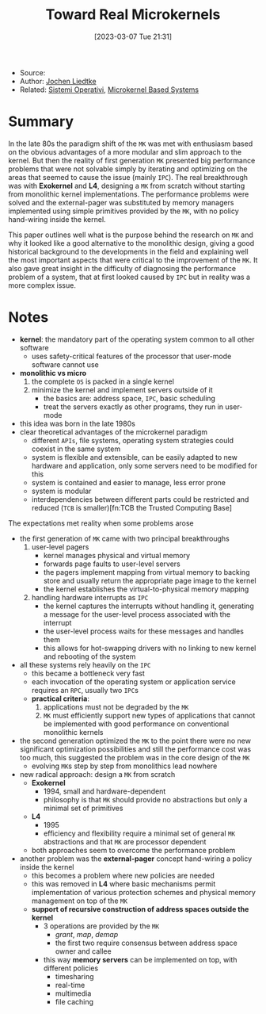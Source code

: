 :PROPERTIES:
:ID:       b73e33c0-6776-42d1-990d-a271a9ee4d8b
:END:
#+title: Toward Real Microkernels
#+date: [2023-03-07 Tue 21:31]
#+filetags: paper
- Source:
- Author: [[id:ab720e80-1db4-44d6-addf-282ca98459dc][Jochen Liedtke]]
- Related: [[id:5c91241d-3da3-47e6-b27a-9afe7e0b4ff0][Sistemi Operativi]], [[id:ad8e431b-7af6-4eb9-99a7-41af9cd0c4ce][Microkernel Based Systems]]
* Summary
In the late 80s the paradigm shift of the =MK= was met with enthusiasm based on the obvious advantages of a more modular and slim approach to the kernel. But then the reality of first generation =MK= presented big performance problems that were not solvable simply by iterating and optimizing on the areas that seemed to cause the issue (mainly =IPC=). The real breakthrough was with *Exokernel* and *L4*, designing a =MK= from scratch without starting from monolithic kernel implementations. The performance problems were solved and the external-pager was substituted by memory managers implemented using simple primitives provided by the =MK=, with no policy hand-wiring inside the kernel.

This paper outlines well what is the purpose behind the research on =MK= and why it looked like a good alternative to the monolithic design, giving a good historical background to the developments in the field and explaining well the most important aspects that were critical to the improvement of the =MK=. It also gave great insight in the difficulty of diagnosing the performance problem of a system, that at first looked caused by =IPC= but in reality was a more complex issue.
* Notes
- *kernel*: the mandatory part of the operating system common to all other software
  + uses safety-critical features of the processor that user-mode software cannot use
- *monolithic vs micro*
  1. the complete =OS= is packed in a single kernel
  2. minimize the kernel and implement servers outside of it
     - the basics are: address space, =IPC=, basic scheduling
     - treat the servers exactly as other programs, they run in user-mode

- this idea was born in the late 1980s
- clear theoretical advantages of the microkernel paradigm
  + different =APIs=, file systems, operating system strategies could coexist in the same system
  + system is flexible and extensible, can be easily adapted to new hardware and application, only some servers need to be modified for this
  + system is contained and easier to manage, less error prone
  + system is modular
  + interdependencies between different parts could be restricted and reduced (=TCB= is smaller)[fn:TCB the Trusted Computing Base]

The expectations met reality when some problems arose
- the first generation of =MK= came with two principal breakthroughs
  1. user-level pagers
     - kernel manages physical and virtual memory
     - forwards page faults to user-level servers
     - the pagers implement mapping from virtual memory to backing store and usually return the appropriate page image to the kernel
     - the kernel establishes the virtual-to-physical memory mapping
  2. handling hardware interrupts as =IPC=
     - the kernel captures the interrupts without handling it, generating a message for the user-level process associated with the interrupt
     - the user-level process waits for these messages and handles them
     - this allows for hot-swapping drivers with no linking to new kernel and rebooting of the system
- all these systems rely heavily on the =IPC=
  + this became a bottleneck very fast
  + each invocation of the operating system or application service requires an =RPC=, usually two =IPC=​s
  + *practical criteria*:
    1. applications must not be degraded by the =MK=
    2. =MK= must efficiently support new types of applications that cannot be implemented with good performance on conventional monolithic kernels
- the second generation optimized the =MK= to the point there were no new significant optimization possibilities and still the performance cost was too much, this suggested the problem was in the core design of the =MK=
  + evolving =MK=​s step by step from monolithics lead nowhere
- new radical approach: design a =MK= from scratch
  - *Exokernel*
    + 1994, small and hardware-dependent
    + philosophy is that =MK= should provide no abstractions but only a minimal set of primitives
  - *L4*
    + 1995
    + efficiency and flexibility require a minimal set of general =MK= abstractions and that =MK= are processor dependent
  - both approaches seem to overcome the performance problem
- another problem was the *external-pager* concept hand-wiring a policy inside the kernel
  + this becomes a problem where new policies are needed
  + this was removed in *L4* where basic mechanisms permit implementation of various protection schemes and physical memory management on top of the =MK=
  + *support of recursive construction of address spaces outside the kernel*
    - 3 operations are provided by the =MK=
      + /grant/, /map/, /demap/
      + the first two require consensus between address space owner and callee
    - this way *memory servers* can be implemented on top, with different policies
      + timesharing
      + real-time
      + multimedia
      + file caching
